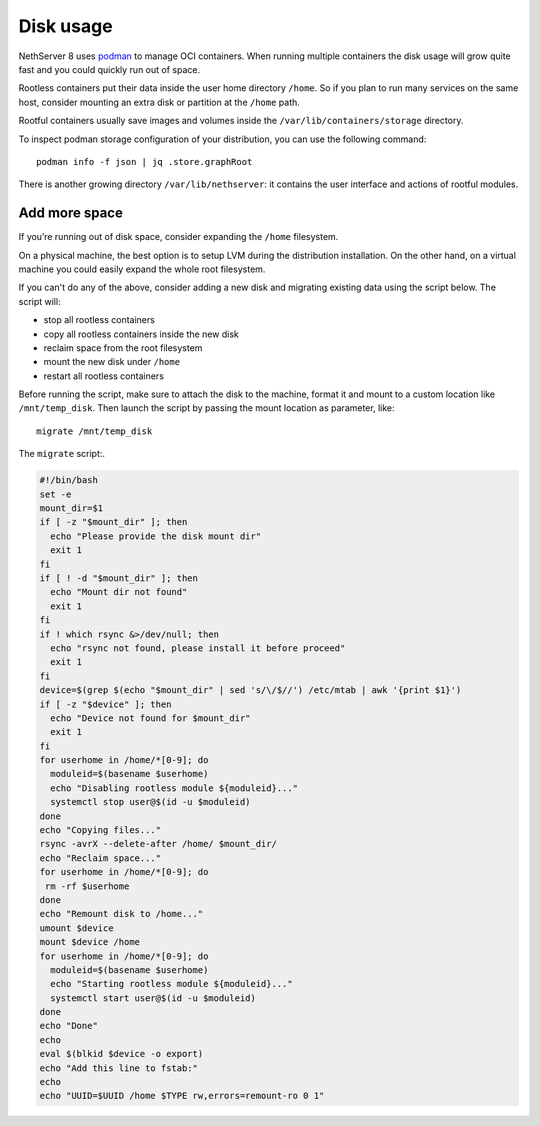 ==========
Disk usage
==========

NethServer 8 uses `podman <https://podman.io/>`_ to manage OCI containers.
When running multiple containers the disk usage will grow quite fast and you could quickly run out of space.

Rootless containers put their data inside the user home directory ``/home``.
So if you plan to run many services on the same host, consider mounting an extra disk or partition at the ``/home`` path.

Rootful containers usually save images and volumes inside the ``/var/lib/containers/storage`` directory.

To inspect podman storage configuration of your distribution, you can use the following command: ::

  podman info -f json | jq .store.graphRoot

There is another growing directory ``/var/lib/nethserver``: it contains the user interface and actions of rootful modules.

Add more space
==============

If you’re running out of disk space, consider expanding the ``/home`` filesystem.

On a physical machine, the best option is to setup LVM during the distribution installation.
On the other hand, on a virtual machine you could easily expand the whole root filesystem.

If you can't do any of the above, consider adding a new disk and migrating existing data using the script below.
The script will:

* stop all rootless containers
* copy all rootless containers inside the new disk
* reclaim space from the root filesystem
* mount the new disk under ``/home``
* restart all rootless containers

Before running the script, make sure to attach the disk to the machine, format it and mount to a custom
location like ``/mnt/temp_disk``.
Then launch the script by passing the mount location as parameter, like: ::

  migrate /mnt/temp_disk

The ``migrate`` script:.

.. code-block:: bash

  #!/bin/bash
  set -e
  mount_dir=$1
  if [ -z "$mount_dir" ]; then
    echo "Please provide the disk mount dir"
    exit 1
  fi
  if [ ! -d "$mount_dir" ]; then
    echo "Mount dir not found"
    exit 1
  fi
  if ! which rsync &>/dev/null; then
    echo "rsync not found, please install it before proceed"
    exit 1
  fi
  device=$(grep $(echo "$mount_dir" | sed 's/\/$//') /etc/mtab | awk '{print $1}')
  if [ -z "$device" ]; then
    echo "Device not found for $mount_dir"
    exit 1
  fi
  for userhome in /home/*[0-9]; do
    moduleid=$(basename $userhome)
    echo "Disabling rootless module ${moduleid}..."
    systemctl stop user@$(id -u $moduleid)
  done
  echo "Copying files..."
  rsync -avrX --delete-after /home/ $mount_dir/
  echo "Reclaim space..."
  for userhome in /home/*[0-9]; do
   rm -rf $userhome
  done
  echo "Remount disk to /home..."
  umount $device
  mount $device /home
  for userhome in /home/*[0-9]; do
    moduleid=$(basename $userhome)
    echo "Starting rootless module ${moduleid}..."
    systemctl start user@$(id -u $moduleid)
  done
  echo "Done"
  echo
  eval $(blkid $device -o export)
  echo "Add this line to fstab:"
  echo
  echo "UUID=$UUID /home $TYPE rw,errors=remount-ro 0 1"

